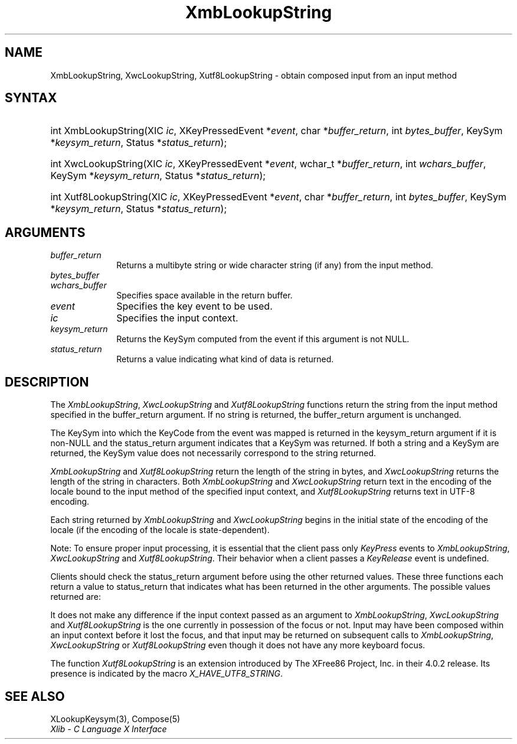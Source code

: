 '\" t
.\" Copyright \(co 1985, 1986, 1987, 1988, 1989, 1990, 1991, 1994, 1996 X Consortium
.\" Copyright \(co 2000  The XFree86 Project, Inc.
.\"
.\" Permission is hereby granted, free of charge, to any person obtaining
.\" a copy of this software and associated documentation files (the
.\" "Software"), to deal in the Software without restriction, including
.\" without limitation the rights to use, copy, modify, merge, publish,
.\" distribute, sublicense, and/or sell copies of the Software, and to
.\" permit persons to whom the Software is furnished to do so, subject to
.\" the following conditions:
.\"
.\" The above copyright notice and this permission notice shall be included
.\" in all copies or substantial portions of the Software.
.\"
.\" THE SOFTWARE IS PROVIDED "AS IS", WITHOUT WARRANTY OF ANY KIND, EXPRESS
.\" OR IMPLIED, INCLUDING BUT NOT LIMITED TO THE WARRANTIES OF
.\" MERCHANTABILITY, FITNESS FOR A PARTICULAR PURPOSE AND NONINFRINGEMENT.
.\" IN NO EVENT SHALL THE X CONSORTIUM BE LIABLE FOR ANY CLAIM, DAMAGES OR
.\" OTHER LIABILITY, WHETHER IN AN ACTION OF CONTRACT, TORT OR OTHERWISE,
.\" ARISING FROM, OUT OF OR IN CONNECTION WITH THE SOFTWARE OR THE USE OR
.\" OTHER DEALINGS IN THE SOFTWARE.
.\"
.\" Except as contained in this notice, the name of the X Consortium shall
.\" not be used in advertising or otherwise to promote the sale, use or
.\" other dealings in this Software without prior written authorization
.\" from the X Consortium.
.\"
.\" Copyright \(co 1985, 1986, 1987, 1988, 1989, 1990, 1991 by
.\" Digital Equipment Corporation
.\"
.\" Portions Copyright \(co 1990, 1991 by
.\" Tektronix, Inc.
.\"
.\" Permission to use, copy, modify and distribute this documentation for
.\" any purpose and without fee is hereby granted, provided that the above
.\" copyright notice appears in all copies and that both that copyright notice
.\" and this permission notice appear in all copies, and that the names of
.\" Digital and Tektronix not be used in in advertising or publicity pertaining
.\" to this documentation without specific, written prior permission.
.\" Digital and Tektronix makes no representations about the suitability
.\" of this documentation for any purpose.
.\" It is provided ``as is'' without express or implied warranty.
.\"
.\" 
.ds xT X Toolkit Intrinsics \- C Language Interface
.ds xW Athena X Widgets \- C Language X Toolkit Interface
.ds xL Xlib \- C Language X Interface
.ds xC Inter-Client Communication Conventions Manual
.na
.de Ds
.nf
.\\$1D \\$2 \\$1
.ft CW
.\".ps \\n(PS
.\".if \\n(VS>=40 .vs \\n(VSu
.\".if \\n(VS<=39 .vs \\n(VSp
..
.de De
.ce 0
.if \\n(BD .DF
.nr BD 0
.in \\n(OIu
.if \\n(TM .ls 2
.sp \\n(DDu
.fi
..
.de IN		\" send an index entry to the stderr
..
.de Pn
.ie t \\$1\fB\^\\$2\^\fR\\$3
.el \\$1\fI\^\\$2\^\fP\\$3
..
.de ZN
.ie t \fB\^\\$1\^\fR\\$2
.el \fI\^\\$1\^\fP\\$2
..
.de hN
.ie t <\fB\\$1\fR>\\$2
.el <\fI\\$1\fP>\\$2
..
.ny0
'\" t
.TH XmbLookupString 3 "libX11 1.6.4" "X Version 11" "XLIB FUNCTIONS"
.SH NAME
XmbLookupString, XwcLookupString, Xutf8LookupString \- obtain composed input from an input method
.SH SYNTAX
.HP
int XmbLookupString\^(\^XIC \fIic\fP\^, XKeyPressedEvent *\fIevent\fP, char
*\fIbuffer_return\fP\^, int \fIbytes_buffer\fP\^, KeySym
*\fIkeysym_return\fP\^, Status *\fIstatus_return\fP\^); 
.HP
int XwcLookupString\^(\^XIC \fIic\fP\^, XKeyPressedEvent *\fIevent\fP\^,
wchar_t *\fIbuffer_return\fP\^, int \fIwchars_buffer\fP\^, KeySym
*\fIkeysym_return\fP\^, Status *\fIstatus_return\fP\^); 
.HP
int Xutf8LookupString\^(\^XIC \fIic\fP\^, XKeyPressedEvent *\fIevent\fP, char
*\fIbuffer_return\fP\^, int \fIbytes_buffer\fP\^, KeySym
*\fIkeysym_return\fP\^, Status *\fIstatus_return\fP\^); 
.SH ARGUMENTS
.IP \fIbuffer_return\fP 1i
Returns a multibyte string or wide character string (if any)
from the input method.
.IP \fIbytes_buffer\fP 1i
.br
.ns
.IP \fIwchars_buffer\fP 1i
Specifies space available in the return buffer.
.ds Ev key event to be used
.IP \fIevent\fP 1i
Specifies the \*(Ev.
.IP \fIic\fP 1i
Specifies the input context.
.IP \fIkeysym_return\fP 1i
Returns the KeySym computed from the event if this argument is not NULL.
.IP \fIstatus_return\fP 1i
Returns a value indicating what kind of data is returned.
.SH DESCRIPTION
The
.ZN XmbLookupString ,
.ZN XwcLookupString
and
.ZN Xutf8LookupString
functions return the string from the input method specified
in the buffer_return argument.
If no string is returned,
the buffer_return argument is unchanged.
.LP
The KeySym into which the KeyCode from the event was mapped is returned
in the keysym_return argument if it is non-NULL and the status_return
argument indicates that a KeySym was returned.
If both a string and a KeySym are returned,
the KeySym value does not necessarily correspond to the string returned.
.LP
.ZN XmbLookupString
and
.ZN Xutf8LookupString
return the length of the string in bytes, and
.ZN XwcLookupString
returns the length of the string in characters.
Both
.ZN XmbLookupString
and
.ZN XwcLookupString
return text in the encoding of the locale bound to the input method
of the specified input context, and
.ZN Xutf8LookupString
returns text in UTF-8 encoding.
.LP
Each string returned by
.ZN XmbLookupString
and
.ZN XwcLookupString
begins in the initial state of the encoding of the locale
(if the encoding of the locale is state-dependent).
.LP
Note: To ensure proper input processing,
it is essential that the client pass only 
.ZN KeyPress
events to
.ZN XmbLookupString ,
.ZN XwcLookupString
and
.ZN Xutf8LookupString .
Their behavior when a client passes a 
.ZN KeyRelease
event is undefined.
.LP
Clients should check the status_return argument before
using the other returned values.
These three functions each return a value to status_return 
that indicates what has been returned in the other arguments.
The possible values returned are:
.TS
lw(1.5i) lw(4.3i).
T{
.ZN XBufferOverflow
T}	T{
The input string to be returned is too large for the supplied buffer_return.
The required size (for
.ZN XmbLookupString ,
.ZN Xutf8LookupString
in bytes; for
.ZN XwcLookupString
in characters) is returned as the value of the function,
and the contents of buffer_return and keysym_return are not modified.
The client should recall the function with the same event
and a buffer of adequate size to obtain the string.
T}
T{
.ZN XLookupNone
T}	T{
No consistent input has been composed so far.
The contents of buffer_return and keysym_return are not modified, 
and the function returns zero.
T}
T{
.ZN XLookupChars
T}	T{
Some input characters have been composed.
They are placed in the buffer_return argument, using the encoding
described above,
and the string length is returned as the value of the function.
The content of the keysym_return argument is not modified.
T}
T{
.ZN XLookupKeySym
T}	T{
A KeySym has been returned instead of a string
and is returned in keysym_return.
The content of the buffer_return argument is not modified,
and the function returns zero.
T}
T{
.ZN XLookupBoth
T}	T{
Both a KeySym and a string are returned;
.ZN XLookupChars
and
.ZN XLookupKeySym
occur simultaneously.
T}
.TE
.LP
It does not make any difference if the input context passed as an argument to
.ZN XmbLookupString ,
.ZN XwcLookupString
and
.ZN Xutf8LookupString
is the one currently in possession of the focus or not.
Input may have been composed within an input context before it lost the focus,
and that input may be returned on subsequent calls to
.ZN XmbLookupString ,
.ZN XwcLookupString
or
.ZN Xutf8LookupString
even though it does not have any more keyboard focus.
.LP
The function
.ZN Xutf8LookupString
is an extension introduced by The XFree86 Project, Inc. in their 4.0.2
release. Its presence is
indicated by the macro
.ZN X_HAVE_UTF8_STRING .
.SH "SEE ALSO"
XLookupKeysym(3),
Compose(5)
.br
\fI\*(xL\fP
